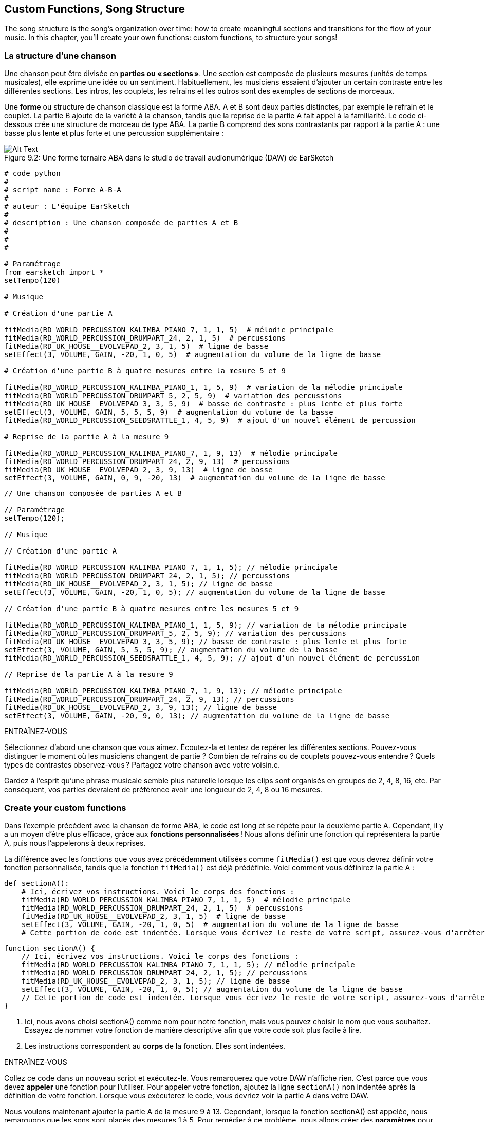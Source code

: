 [[customfunctionssongstructure]]
== Custom Functions, Song Structure
:nofooter:

The song structure is the song's organization over time: how to create meaningful sections and transitions for the flow of your music. In this chapter, you'll create your own functions: custom functions, to structure your songs!

[[asongsstructure]]
=== La structure d'une chanson
:nofooter:

Une chanson peut être divisée en *parties ou « sections »*. Une section est composée de plusieurs mesures (unités de temps musicales), elle exprime une idée ou un sentiment. Habituellement, les musiciens essaient d'ajouter un certain contraste entre les différentes sections. Les intros, les couplets, les refrains et les outros sont des exemples de sections de morceaux.

Une *forme* ou structure de chanson classique est la forme ABA. A et B sont deux parties distinctes, par exemple le refrain et le couplet. La partie B ajoute de la variété à la chanson, tandis que la reprise de la partie A fait appel à la familiarité. Le code ci-dessous crée une structure de morceau de type ABA. La partie B comprend des sons contrastants par rapport à la partie A : une basse plus lente et plus forte et une percussion supplémentaire :

[[imediau2sections_052016png]]
.Une forme ternaire ABA dans le studio de travail audionumérique (DAW) de EarSketch
[caption="Figure 9.2: "]
image::../media/U2/sections_052016.png[Alt Text]

[role="curriculum-python"]
[source,python]
----
# code python
#
# script_name : Forme A-B-A
#
# auteur : L'équipe EarSketch
#
# description : Une chanson composée de parties A et B
#
#
#

# Paramétrage
from earsketch import *
setTempo(120)

# Musique

# Création d'une partie A

fitMedia(RD_WORLD_PERCUSSION_KALIMBA_PIANO_7, 1, 1, 5)  # mélodie principale
fitMedia(RD_WORLD_PERCUSSION_DRUMPART_24, 2, 1, 5)  # percussions
fitMedia(RD_UK_HOUSE__EVOLVEPAD_2, 3, 1, 5)  # ligne de basse
setEffect(3, VOLUME, GAIN, -20, 1, 0, 5)  # augmentation du volume de la ligne de basse

# Création d'une partie B à quatre mesures entre la mesure 5 et 9

fitMedia(RD_WORLD_PERCUSSION_KALIMBA_PIANO_1, 1, 5, 9)  # variation de la mélodie principale
fitMedia(RD_WORLD_PERCUSSION_DRUMPART_5, 2, 5, 9)  # variation des percussions
fitMedia(RD_UK_HOUSE__EVOLVEPAD_3, 3, 5, 9)  # basse de contraste : plus lente et plus forte
setEffect(3, VOLUME, GAIN, 5, 5, 5, 9)  # augmentation du volume de la basse
fitMedia(RD_WORLD_PERCUSSION_SEEDSRATTLE_1, 4, 5, 9)  # ajout d'un nouvel élément de percussion

# Reprise de la partie A à la mesure 9

fitMedia(RD_WORLD_PERCUSSION_KALIMBA_PIANO_7, 1, 9, 13)  # mélodie principale
fitMedia(RD_WORLD_PERCUSSION_DRUMPART_24, 2, 9, 13)  # percussions
fitMedia(RD_UK_HOUSE__EVOLVEPAD_2, 3, 9, 13)  # ligne de basse
setEffect(3, VOLUME, GAIN, 0, 9, -20, 13)  # augmentation du volume de la ligne de basse
----


[role="curriculum-javascript"]
[source,javascript]
----
// Une chanson composée de parties A et B

// Paramétrage
setTempo(120);

// Musique

// Création d'une partie A

fitMedia(RD_WORLD_PERCUSSION_KALIMBA_PIANO_7, 1, 1, 5); // mélodie principale
fitMedia(RD_WORLD_PERCUSSION_DRUMPART_24, 2, 1, 5); // percussions
fitMedia(RD_UK_HOUSE__EVOLVEPAD_2, 3, 1, 5); // ligne de basse
setEffect(3, VOLUME, GAIN, -20, 1, 0, 5); // augmentation du volume de la ligne de basse

// Création d'une partie B à quatre mesures entre les mesures 5 et 9

fitMedia(RD_WORLD_PERCUSSION_KALIMBA_PIANO_1, 1, 5, 9); // variation de la mélodie principale
fitMedia(RD_WORLD_PERCUSSION_DRUMPART_5, 2, 5, 9); // variation des percussions
fitMedia(RD_UK_HOUSE__EVOLVEPAD_3, 3, 5, 9); // basse de contraste : plus lente et plus forte
setEffect(3, VOLUME, GAIN, 5, 5, 5, 9); // augmentation du volume de la basse
fitMedia(RD_WORLD_PERCUSSION_SEEDSRATTLE_1, 4, 5, 9); // ajout d'un nouvel élément de percussion

// Reprise de la partie A à la mesure 9

fitMedia(RD_WORLD_PERCUSSION_KALIMBA_PIANO_7, 1, 9, 13); // mélodie principale
fitMedia(RD_WORLD_PERCUSSION_DRUMPART_24, 2, 9, 13); // percussions
fitMedia(RD_UK_HOUSE__EVOLVEPAD_2, 3, 9, 13); // ligne de basse
setEffect(3, VOLUME, GAIN, -20, 9, 0, 13); // augmentation du volume de la ligne de basse
----

.ENTRAÎNEZ-VOUS
****
Sélectionnez d'abord une chanson que vous aimez. Écoutez-la et tentez de repérer les différentes sections. Pouvez-vous distinguer le moment où les musiciens changent de partie ? Combien de refrains ou de couplets pouvez-vous entendre ? Quels types de contrastes observez-vous ? Partagez votre chanson avec votre voisin.e.
****

Gardez à l'esprit qu'une phrase musicale semble plus naturelle lorsque les clips sont organisés en groupes de 2, 4, 8, 16, etc. Par conséquent, vos parties devraient de préférence avoir une longueur de 2, 4, 8 ou 16 mesures.

[[creatingyourcustomfunctions]]
=== Create your custom functions

Dans l'exemple précédent avec la chanson de forme ABA, le code est long et se répète pour la deuxième partie A. Cependant, il y a un moyen d'être plus efficace, grâce aux *fonctions personnalisées* ! Nous allons définir une fonction qui représentera la partie A, puis nous l'appelerons à deux reprises.  

La différence avec les fonctions que vous avez précédemment utilisées comme `fitMedia()` est que vous devrez définir votre fonction personnalisée, tandis que la fonction `fitMedia()` est déjà prédéfinie. Voici comment vous définirez la partie A :

[role="curriculum-python"]
[source,python]
----
def sectionA():
    # Ici, écrivez vos instructions. Voici le corps des fonctions :
    fitMedia(RD_WORLD_PERCUSSION_KALIMBA_PIANO_7, 1, 1, 5)  # mélodie principale
    fitMedia(RD_WORLD_PERCUSSION_DRUMPART_24, 2, 1, 5)  # percussions
    fitMedia(RD_UK_HOUSE__EVOLVEPAD_2, 3, 1, 5)  # ligne de basse
    setEffect(3, VOLUME, GAIN, -20, 1, 0, 5)  # augmentation du volume de la ligne de basse
    # Cette portion de code est indentée. Lorsque vous écrivez le reste de votre script, assurez-vous d'arrêter l'indentation.
----

[role="curriculum-javascript"]
[source,javascript]
----
function sectionA() {
    // Ici, écrivez vos instructions. Voici le corps des fonctions :
    fitMedia(RD_WORLD_PERCUSSION_KALIMBA_PIANO_7, 1, 1, 5); // mélodie principale
    fitMedia(RD_WORLD_PERCUSSION_DRUMPART_24, 2, 1, 5); // percussions
    fitMedia(RD_UK_HOUSE__EVOLVEPAD_2, 3, 1, 5); // ligne de basse
    setEffect(3, VOLUME, GAIN, -20, 1, 0, 5); // augmentation du volume de la ligne de basse
    // Cette portion de code est indentée. Lorsque vous écrivez le reste de votre script, assurez-vous d'arrêter l'indentation.
}

----

. Ici, nous avons choisi sectionA() comme nom pour notre fonction, mais vous pouvez choisir le nom que vous souhaitez. Essayez de nommer votre fonction de manière descriptive afin que votre code soit plus facile à lire.
. Les instructions correspondent au *corps* de la fonction. Elles sont indentées.

.ENTRAÎNEZ-VOUS
****
Collez ce code dans un nouveau script et exécutez-le. Vous remarquerez que votre DAW n'affiche rien. 
C'est parce que vous devez *appeler* une fonction pour l'utiliser.  
Pour appeler votre fonction, ajoutez la ligne `sectionA()` non indentée après la définition de votre fonction. Lorsque vous exécuterez le code, vous devriez voir la partie A dans votre DAW.
****

Nous voulons maintenant ajouter la partie A de la mesure 9 à 13. Cependant, lorsque la fonction sectionA() est appelée, nous remarquons que les sons sont placés des mesures 1 à 5. Pour remédier à ce problème, nous allons créer des *paramètres* pour notre fonction.

.ENTRAÎNEZ-VOUS
****
In your current script, 
1. ajoutez les paramètres `startMeasure` et `endMeasure` séparés par une virgule entre les parenthèses de la fonction sectionA() dans sa définition. (`sectionA(startMeasure,endMeasure)`).
2. Dans le corps de la fonction, remplacez les mesures de début (1) et de fin (5) par `startMeasure` et `endMeasure` respectivement.
3. Lorsque vous appelez votre fonction, ajoutez les paramètres `1` et `5` entre les parenthèses. Exécutez le code pour vous assurer qu'il n'y a aucune erreur.
4. Ajoutez un deuxième appel de fonction, mais cette fois-ci, avec les paramètres `9` et `13`. Exécutez le code pour vous assurer qu'il n'y a aucune erreur.
5. Définissez une fonction pour la partie B, en suivant le même processus, et appelez la partie B des mesures 5 à 9 et des mesures 13 à 17.
****

Voici à quoi devrait ressembler votre code :

[role="curriculum-python"]
[source,python]
----
# Une chanson composée de parties A et B à l'aide de fonctions personnalisées

# Paramétrage
from earsketch import *
setTempo(120)

# Musique

# Création d'une fonction pour la partie A
def sectionA(startMeasure, endMeasure):
    fitMedia(RD_WORLD_PERCUSSION_KALIMBA_PIANO_7, 1, startMeasure, endMeasure)  # mélodie principale
    fitMedia(RD_WORLD_PERCUSSION_DRUMPART_24, 2, startMeasure, endMeasure)  # percussions
    fitMedia(RD_UK_HOUSE__EVOLVEPAD_2, 3, startMeasure, endMeasure)  # ligne de basse
    setEffect(3, VOLUME, GAIN, -20, startMeasure, 0, endMeasure)  # augmentation du volume de la ligne de basse

# Création d'une fonction pour la partie B
def sectionB(startMeasure, endMeasure):
    fitMedia(RD_WORLD_PERCUSSION_KALIMBA_PIANO_1, 1, startMeasure, endMeasure)  # variation de la mélodie principale
    fitMedia(RD_WORLD_PERCUSSION_DRUMPART_5, 2, startMeasure, endMeasure)  # variation des percussions
    fitMedia(RD_UK_HOUSE__EVOLVEPAD_3, 3, startMeasure, endMeasure)  # basse de contraste : plus lente et plus forte
    setEffect(3, VOLUME, GAIN, 5, startMeasure, 5, endMeasure)  # augmentation du volume de la basse
    fitMedia(RD_WORLD_PERCUSSION_SEEDSRATTLE_1, 4, startMeasure, endMeasure)  # ajout d'un élément de percussion

# Appels de fonction
sectionA(1, 5)
sectionB(5, 9)
sectionA(9, 13)
sectionB(13, 17)
----

[role="curriculum-javascript"]
[source,javascript]
----
// Une chanson composée de parties A et B à l'aide des fonctions personnalisées

// Paramétrage
setTempo(120);

// Musique

// Création d'une fonction pour la partie A
function sectionA(startMeasure, endMeasure) {
    fitMedia(RD_WORLD_PERCUSSION_KALIMBA_PIANO_7, 1, startMeasure, endMeasure); // mélodie principale
    fitMedia(RD_WORLD_PERCUSSION_DRUMPART_24, 2, startMeasure, endMeasure); // percusisons
    fitMedia(RD_UK_HOUSE__EVOLVEPAD_2, 3, startMeasure, endMeasure); // ligne de basse
    setEffect(3, VOLUME, GAIN, -20, startMeasure, 0, endMeasure); // augmentation du volume de la ligne de basse
}

// Création d'une fonction pour la partie B
function sectionB(startMeasure, endMeasure) {
    fitMedia(RD_WORLD_PERCUSSION_KALIMBA_PIANO_1, 1, startMeasure, endMeasure); // variation de la mélodie principale
    fitMedia(RD_WORLD_PERCUSSION_DRUMPART_5, 2, startMeasure, endMeasure); // variation des percussions
    fitMedia(RD_UK_HOUSE__EVOLVEPAD_3, 3, startMeasure, endMeasure); // basse de contraste : plus lente et plus forte
    setEffect(3, VOLUME, GAIN, 5, startMeasure, 5, endMeasure); // augmentation du volume de la basse
    fitMedia(RD_WORLD_PERCUSSION_SEEDSRATTLE_1, 4, startMeasure, endMeasure); // ajout d'un élément de percussion
}

// Appels de fonction
sectionA(1, 5);
sectionB(5, 9);
sectionA(9, 13);
sectionB(13, 17);
----


//The following video will be cut in 2 with the beginning going to chapter 7.1, and the end to this chpater. For more info see https://docs.google.com/spreadsheets/d/114pWGd27OkNC37ZRCZDIvoNPuwGLcO8KM5Z_sTjpn0M/edit#gid=302140020//


[role="curriculum-python curriculum-mp4"]
[[video93py]]
video::./videoMedia/009-03-CustomFunctions-PY.mp4[]

[role="curriculum-javascript curriculum-mp4"]
[[video93js]]
video::./videoMedia/009-03-CustomFunctions-JS.mp4[]


[[transitionstrategies]]
=== Stratégies de transition

Maintenant que vous savez comment créer des fonctions personnalisées pour structurer votre chanson, nous allons examiner la notion de transitions. Les *transitions* aident à passer en douceur d'une partie à l'autre. Celles-ci permettent de relier les versets et le refrain, de faire une montée jusqu'à un drop, de mixer des pistes (DJing) ou de faire un changement de tonalité. Le but d'une transition est d'attirer l'attention de l'auditeur et de leur faire savoir qu'un changement est sur le point de se produire. 

Voici quelques stratégies populaires pour créer des transitions musicales :

. *Cymbale à main ou « Crash Cymbal »* : placement d'une cymbale à main sur le premier beat ou rythme d'une nouvelle partie. Voyez l'exemple https://www.youtube.com/watch?v=RssWT0Wem2w&t=0m55s[suivant^].
. *Roulement de batterie ou « Drum Fill »* : une variation rythmique pour combler le vide avant une nouvelle partie. Voyez ces https://www.youtube.com/watch?v=YMskGG39Y0Y[exemples^] de remplissage de batterie.
. *Pistes en sourdine ou «Track Dropouts »* : Ajouts de drops de manière temporaire dans les pistes (une piste devient muette) pour créer des pauses. Écoutez https://www.youtube.com/watch?v=PxIgHSOLO_Q[Love de Imagine Dragons], à 1'16 par exemple.
. *Variation de mélodie* : Introduction d'une variation des accords, de la ligne de basse ou de la mélodie avant la nouvelle partie. Il arrive souvent qu'un dossier dans la bibliothèque de sons EarSketch contienne des variations similaires. 
. *Riser* (lire "raïseur") : Une note ou un bruit qui augmente en hauteur. C'est très courant en musique de danse électronique ou dance (EDM) et crée l'anticipation d'une perte de niveau sonore. Vous pouvez utiliser le terme de recherche « riser » dans le navigateur de sons. Une cymbale à main inversée peut être utilisée comme riser, comme YG_EDM_REVERSE_CRASH_1. Voici un exemple de riser dans https://www.youtube.com/watch?v=1KGsAozrCnA&t=31m30s[un set techno de Carl Cox^].
. *Roulement de caisse claire ou « Snare Roll »* : Une séquence de coups de caisse claire répétés, avec une densité, hauteur ou amplitude croissante. Vous pouvez utiliser un clip comme RD_FUTURE_DUBSTEP_FILL_1 ou HOUSE_BREAK_FILL_003, ou `makeBeat()`. Voyez ici un https://www.youtube.com/watch?v=c3HLuTAsbFE[exemple^].
. *Boucle ou « Looping »* : Répétition d'un court segment de mélodie avant une nouvelle partie. Voyez ici un https://www.youtube.com/watch?v=AQg4wnbBjiQ[exemple^] de boucle en DJing.
. *Fondu enchaîné ou « Crossfading »* : Diminution du volume d'une partie en augmentant le volume de la partie suivante. 
. *Anacrouse ou « Anacrusis »* : Lorsque la mélodie de la nouvelle partie commence quelques beats plus tôt.

.ENTRAÎNEZ-VOUS
****
Dans la liste de transitions possibles, sélectionnez-en deux et essayez de voir comment vous pouvez les implémenter en utilisant un code. Vous pouvez travailler en équipe. Une fois que vous y avez réfléchi, jetez un coup d'œil aux exemples ci-dessous.
****
La transition doit être placée 1 ou 2 mesures avant la nouvelle partie. Vous pouvez utiliser plusieurs techniques de transition à la fois. 

Remplissages de batterie :

[role="curriculum-python"]
[source,python]
----
# Transition entre parties à l'aide d'un remplissage de batterie

# Paramétrage
from earsketch import *
setTempo(130)

# Musique
leadGuitar1 = RD_ROCK_POPLEADSTRUM_GUITAR_4
leadGuitar2 = RD_ROCK_POPLEADSTRUM_GUITAR_9
bass1 = RD_ROCK_POPELECTRICBASS_8
bass2 = RD_ROCK_POPELECTRICBASS_25
drums1 = RD_ROCK_POPRHYTHM_DRUM_PART_10
drums2 = RD_ROCK_POPRHYTHM_MAINDRUMS_1
drumFill = RD_ROCK_POPRHYTHM_FILL_4

# Partie 1
fitMedia(leadGuitar1, 1, 1, 8)
fitMedia(bass1, 2, 1, 8)
fitMedia(drums1, 3, 1, 8)

# Remplissage de batterie
fitMedia(drumFill, 3, 8, 9)

# Partie 2
fitMedia(leadGuitar2, 1, 9, 17)
fitMedia(bass2, 2, 9, 17)
fitMedia(drums2, 3, 9, 17)
----

[role="curriculum-javascript"]
[source,javascript]
----
// Transition entre parties à l'aide d'un remplissage de batterie

// Paramétrage
setTempo(130);

// Musique
var leadGuitar1 = RD_ROCK_POPLEADSTRUM_GUITAR_4;
var leadGuitar2 = RD_ROCK_POPLEADSTRUM_GUITAR_9;
var bass1 = RD_ROCK_POPELECTRICBASS_8;
var bass2 = RD_ROCK_POPELECTRICBASS_25;
var drums1 = RD_ROCK_POPRHYTHM_DRUM_PART_10;
var drums2 = RD_ROCK_POPRHYTHM_MAINDRUMS_1;
var drumFill = RD_ROCK_POPRHYTHM_FILL_4;

// Partie 1
fitMedia(leadGuitar1, 1, 1, 8);
fitMedia(bass1, 2, 1, 8);
fitMedia(drums1, 3, 1, 8);

// Remplissage de batterie
fitMedia(drumFill, 3, 8, 9);

// Partie 2
fitMedia(leadGuitar2, 1, 9, 17);
fitMedia(bass2, 2, 9, 17);
fitMedia(drums2, 3, 9, 17);
----

La technique de pistes en sourdine (track dropout) nécessite la modification de quelques appels de fonction `fitMedia()`. Voyez l'exemple illustré ci-dessous.

[role="curriculum-python"]
[source,python]
----
# Transition entre des parties avec pertes de niveau audio sélectives

# Paramétrage
from earsketch import *
setTempo(120)

# Musique
introLead = TECHNO_ACIDBASS_002
mainLead1 = TECHNO_ACIDBASS_003
mainLead2 = TECHNO_ACIDBASS_005
auxDrums1 = TECHNO_LOOP_PART_025
auxDrums2 = TECHNO_LOOP_PART_030
mainDrums = TECHNO_MAINLOOP_019
bass = TECHNO_SUBBASS_002

# Partie 1
fitMedia(introLead, 1, 1, 5)
fitMedia(mainLead1, 1, 5, 9)
fitMedia(auxDrums1, 2, 3, 5)
fitMedia(auxDrums2, 2, 5, 8)  # Sortie des percussions
fitMedia(mainDrums, 3, 5, 8)

# Partie 2
fitMedia(mainLead2, 1, 9, 17)
fitMedia(auxDrums2, 2, 9, 17)  # Entrée des percussions à nouveau
fitMedia(mainDrums, 3, 9, 17)
fitMedia(bass, 4, 9, 17)
----

[role="curriculum-javascript"]
[source,javascript]
----
// Transition entre parties avec pertes de niveau audio de piste

// Paramétrage
setTempo(120);

// Musique
var introLead = TECHNO_ACIDBASS_002;
var mainLead1 = TECHNO_ACIDBASS_003;
var mainLead2 = TECHNO_ACIDBASS_005;
var auxDrums1 = TECHNO_LOOP_PART_025;
var auxDrums2 = TECHNO_LOOP_PART_030;
var mainDrums = TECHNO_MAINLOOP_019;
var bass = TECHNO_SUBBASS_002;

// Partie 1
fitMedia(introLead, 1, 1, 5);
fitMedia(mainLead1, 1, 5, 9);
fitMedia(auxDrums1, 2, 3, 5);
fitMedia(auxDrums2, 2, 5, 8); // Sortie des percussions
fitMedia(mainDrums, 3, 5, 8);

// Partie 2
fitMedia(mainLead2, 1, 9, 17);
fitMedia(auxDrums2, 2, 9, 17); // Entrée des percussions à nouveau
fitMedia(mainDrums, 3, 9, 17);
fitMedia(bass, 4, 9, 17);
----

L'exemple suivant utilise plusieurs risers et une cymbale à main pendant la transition.

[role="curriculum-python"]
[source,python]
----
# Transition entre parties à l'aide de risers et d'une cymbale à main.

# Paramétrage
from earsketch import *
setTempo(128)

# Musique
synthRise = YG_EDM_SYNTH_RISE_1
airRise = RD_EDM_SFX_RISER_AIR_1
lead1 = YG_EDM_LEAD_1
lead2 = YG_EDM_LEAD_2
kick1 = YG_EDM_KICK_LIGHT_1
kick2 = ELECTRO_DRUM_MAIN_LOOPPART_001
snare = ELECTRO_DRUM_MAIN_LOOPPART_003
crash = Y50_CRASH_2
reverseFX = YG_EDM_REVERSE_FX_1

# Partie 1
fitMedia(lead1, 1, 1, 17)
fitMedia(kick1, 2, 9, 17)

# Transition
fitMedia(reverseFX, 3, 16, 17)
fitMedia(synthRise, 4, 13, 17)
fitMedia(airRise, 5, 13, 17)
fitMedia(crash, 6, 17, 19)

# Partie 2
fitMedia(lead2, 1, 17, 33)
fitMedia(kick2, 7, 25, 33)
fitMedia(snare, 8, 29, 33)

# Effets
setEffect(1, VOLUME, GAIN, 0, 16, 1, 17)  # Réglage des volumes pour une meilleure harmonisation
setEffect(4, VOLUME, GAIN, -10)
setEffect(7, VOLUME, GAIN, -20)
setEffect(8, VOLUME, GAIN, -20)
----

[role="curriculum-javascript"]
[source,javascript]
----
// Transition entre parties à l'aide de risers et d'une cymbale à main.

// Paramétrage
setTempo(128);

// Musique
var synthRise = YG_EDM_SYNTH_RISE_1;
var airRise = RD_EDM_SFX_RISER_AIR_1;
var lead1 = YG_EDM_LEAD_1;
var lead2 = YG_EDM_LEAD_2;
var kick1 = YG_EDM_KICK_LIGHT_1;
var kick2 = ELECTRO_DRUM_MAIN_LOOPPART_001;
var snare = ELECTRO_DRUM_MAIN_LOOPPART_003;
var crash = Y50_CRASH_2;
var reverseFX = YG_EDM_REVERSE_FX_1;

// Partie 1
fitMedia(lead1, 1, 1, 17);
fitMedia(kick1, 2, 9, 17);

// Transition
fitMedia(reverseFX, 3, 16, 17);
fitMedia(synthRise, 4, 13, 17);
fitMedia(airRise, 5, 13, 17);
fitMedia(crash, 6, 17, 19);

// Partie 2
fitMedia(lead2, 1, 17, 33);
fitMedia(kick2, 7, 25, 33);
fitMedia(snare, 8, 29, 33);

// Effets
setEffect(1, VOLUME, GAIN, 0, 16, 1, 17); // Réglage des volumes pour une meilleure harmonisation
setEffect(4, VOLUME, GAIN, -10);
setEffect(7, VOLUME, GAIN, -20);
setEffect(8, VOLUME, GAIN, -20);
----

[[yourfullsong]]
=== Votre chanson complète

En programmation, nous pouvons créer des *abstractions*, soit le fait de regrouper des idées pour former un concept unique. De même, en musique, nous regroupons les idées musicales en sections. Les fonctions sont un type d'abstraction utilisé en informatique. Elles intègrent plusieurs instructions dans un seul outil pour être facilement appelées. Les abstractions peuvent ainsi rendre la forme d'un programme plus claire.

.ENTRAÎNEZ-VOUS
****
À présent, tentez de créer une chanson complète en utilisant tous les outils que vous avez découverts dans EarSketch ! Retrouvez ci-dessous une suggestion de méthodologie de travail, mais que vous pouvez adapter comme vous le souhaitez :

. Choisissez un thème pour votre chanson. Pensez au type de sons, d'instruments ou de paroles qui véhiculeront au mieux votre message.
. Then select a simple structure. 
. Et maintenant, vous pouvez enfin commencer à coder ! Commencez par sélectionner les sons et mettez-les dans des fonctions `fitMedia()`.
. Utilisez `makeBeat()` pour ajouter des percussions.
. Vous pouvez aussi ajouter vos propres sons.
. Utilisez des boucles pour réduire les répétitions dans votre code.
. Utilisez des fonctions personnalisées pour définir vos parties et créez la structure de votre chanson.
. Ajoutez une ou deux transitions.
. Ajoutez des effets avec setEffect().
. Ajoutez une ou plusieurs instructions conditionnelles.
. Assurez-vous d'utiliser des variables pour stocker des informations comme les noms des clips de sons.
. Assurez-vous d'utiliser des commentaires pour expliquer votre processus.
. N'oubliez pas d'exécuter votre code et d'écouter votre chanson régulièrement. Ceci vous aidera à la modifier jusqu'à ce que vous en soyez satisfait.
. Choisissez le titre de votre chanson.
****

Voici un exemple de chanson complète :

[role="curriculum-python"]
[source,python]
----
# création d'une chanson complète avec des abstractions.

from earsketch import *
setTempo(110)

# Variables de sons
melody1 = EIGHT_BIT_ATARI_BASSLINE_005
melody2 = DUBSTEP_LEAD_018
melody3 = DUBSTEP_LEAD_017
melody4 = DUBSTEP_LEAD_013
bass1 = HIPHOP_BASSSUB_001
bass2 = RD_TRAP_BASSDROPS_2
brass1 = Y30_BRASS_4
shout = CIARA_SET_TALK_ADLIB_AH_4
piano = YG_RNB_PIANO_4
kick = OS_KICK02
hihat = OS_CLOSEDHAT03

# DÉFINITIONS DE FONCTION

# Ajout de percussions :
def addingDrums(start, end, pattern):
    # tout d'abord, nous devons créer des chaînes de caractères de beat, en fonction du motif du paramètre :
    if (pattern == "heavy"):
        beatStringKick = "0---0---0---00--"
        beatStringHihat = "-----000----0-00"
    elif(pattern == "light"):
        beatStringKick = "0-------0---0---"
        beatStringHihat = "--0----0---0---"
    # ensuite, nous pouvons créer le beat
    # sur la piste 3 pour la grosse caisse et sur la piste 4 pour le charleston,
    # de la mesure de début à la mesure de fin :
    for measure in range(start, end):
        # ici, nous allons placer notre beat sur "measure",
        # qui sera d'abord égal à "start",
        # qui est un paramètre de la fonction
        makeBeat(kick, 3, measure, beatStringKick)
        makeBeat(hihat, 4, measure, beatStringHihat)

# Intro :
def intro(start, end):
    fitMedia(melody1, 1, start, start + 1)
    fitMedia(melody1, 1, start + 2, start + 3)
    fitMedia(bass1, 2, start, start + 3)
    # transition :
    fitMedia(bass2, 2, start + 3, end)
    fitMedia(shout, 3, start + 3.75, end)

# SectionA :
def sectionA(start, end):
    fitMedia(melody2, 1, start, end)
    fitMedia(brass1, 2, start, end)
    setEffect(2, VOLUME, GAIN, -20, start, -10, end)
    addingDrums(start, end, "heavy")
    # Modulation de hauteur pour la transition :
    setEffect(1, BANDPASS, BANDPASS_FREQ, 200, end - 2, 1000, end)

# SectionB :
def sectionB(start, end):
    fitMedia(melody3, 1, start, start + 2)
    fitMedia(melody4, 1, start + 2, end)
    fitMedia(piano, 2, start, end)
    addingDrums(start, end, "light")

# APPELS DE FONCTION
intro(1, 5)
sectionA(5, 9)
sectionB(9, 13)
sectionA(13, 17)
sectionB(17, 21)

# Fondu de fermeture :
for track in range(1, 5):
    setEffect(track, VOLUME, GAIN, 0, 19, -60, 21)
# Réduction de volume de la grosse caisse et du charleston :
setEffect(4, VOLUME, GAIN, -15)
setEffect(3, VOLUME, GAIN, -10)
----
[role="curriculum-javascript"]
[source,javascript]
----
// création d'une chanson complète avec des abstractions.

setTempo(110);

// Variables de sons
var melody1 = EIGHT_BIT_ATARI_BASSLINE_005;
var melody2 = DUBSTEP_LEAD_018;
var melody3 = DUBSTEP_LEAD_017;
var melody4 = DUBSTEP_LEAD_013;
var bass1 = HIPHOP_BASSSUB_001;
var bass2 = RD_TRAP_BASSDROPS_2;
var brass1 = Y30_BRASS_4;
var shout = CIARA_SET_TALK_ADLIB_AH_4;
var piano = YG_RNB_PIANO_4;
var kick = OS_KICK02;
var hihat = OS_CLOSEDHAT03;

// DÉFINITIONS DE FONCTION

// Ajout de percussions :
function addingDrums(start, end, pattern) {
    // tout d'abord, nous devons créer des chaînes de caractères de beat, en fonction du motif du paramètre :
    if (pattern == "heavy") {
        var beatStringKick = "0---0---0---00--";
        var beatStringHihat = "-----000----0-00";
    } else if (pattern == "light") {
        beatStringKick = "0-------0---0---";
        beatStringHihat = "--0----0---0---";
    }
    // ensuite, nous pouvons créer le beat,
    // sur la piste 3 pour la grosse caisse et sur la piste 4 pour le charleston,
    // de la mesure de début à la mesure de fin :
    for (var measure = start; measure < end; measure++) {
    // ici, nous allons placer notre beat sur "measure",
    // qui sera d'abord égal à "start",
    // qui est un paramètre de la fonction
        makeBeat(kick, 3, measure, beatStringKick);
        makeBeat(hihat, 4, measure, beatStringHihat);
    }
}

// Intro :
function intro(start, end) {
    fitMedia(melody1, 1, start, start + 1);
    fitMedia(melody1, 1, start + 2, start + 3);
    fitMedia(bass1, 2, start, start + 3);
    // transition :
    fitMedia(bass2, 2, start + 3, end);
    fitMedia(shout, 3, start + 3.75, end);
}
// SectionA :
function sectionA(start, end) {
    fitMedia(melody2, 1, start, end);
    fitMedia(brass1, 2, start, end);
    setEffect(2, VOLUME, GAIN, -20, start, -10, end);
    addingDrums(start, end, "heavy");
    // Modulation de hauteur pour la transition :
    setEffect(1, BANDPASS, BANDPASS_FREQ, 200, end - 2, 1000, end);
}

// SectionB :
function sectionB(start, end) {
    fitMedia(melody3, 1, start, start + 2);
    fitMedia(melody4, 1, start + 2, end);
    fitMedia(piano, 2, start, end);
    addingDrums(start, end, "light");
}

// APPELS DE FONCTION
intro(1, 5);
sectionA(5, 9);
sectionB(9, 13);
sectionA(13, 17);
sectionB(17, 21);

// Fondu de fermeture :
for (var track = 1; track < 5; track++) {
    setEffect(track, VOLUME, GAIN, 0, 19, -60, 21);
}

// Réduction de volume sur la grosse caisse et le charleston :
setEffect(4, VOLUME, GAIN, -15);
setEffect(3, VOLUME, GAIN, -10);
----

Dans cet exemple, nous avons utilisé une boucle « for » à l'intérieur d'une fonction personnalisée ! Nous avons utilisé des paramètres de la fonction (`start` et `end`) à l'intérieur de la boucle « for ».


[[chapter7summary]]
=== Résumé du chapitre 7

* Les *sections* sont des parties musicales composées de plusieurs mesures. Chacune exprime une idée ou un sentiment.
* Les *transitions* sont des passages de musique utilisés pour relier des parties musicales consécutives.
* On désigne par *forme* la structure et la variété que l'on trouve dans une chanson. Une forme musicale typique est A-B-A.
* Les *fonctions personnalisées* sont des fonctions uniques écrites par le programmeur pour accomplir une tâche spécifique. Vous devez créer une fonction personnalisée pour pouvoir l'appeler. Il est possible de créer autant de paramètres que vous voulez.
* Une *abstraction* est un regroupement d'idées pour former un concept unique, souvent moins complexe. Les fonctions sont un exemple d'abstraction.


[[chapter-questions]]
=== Questions

[question]
--
Parmi les propositions suivantes, laquelle N'EST PAS un exemple de section musicale ?
[answers]
* Les percussions
* L'intro
* Le couplet
* Le refrain
--

[question]
--
Qu'est-ce qu'une abstraction ?
[answers]
* Un regroupement d'idées pour former un concept unique
* Une variété de sons à travers les parties
* Des parties d'une chanson qui sont liées, mais sont également distinctes les unes des autres
* Une instruction qui renvoie une valeur à l'appel de la fonction
--

[role="curriculum-python"]
[question]
--
Parmi les options suivantes, laquelle définit correctement la fonction `myFunction()` avec les paramètres `startMeasure` et `endMeasure` ?
[answers]
* `def myFunction(startMeasure, endMeasure):`
* `def myFunction():`
* `myFunction(startMeasure, endMeasure):`
* `myFunction(2, 5)`
--

[role="curriculum-javascript"]
[question]
--
Parmi les options suivantes, laquelle définit correctement la fonction `myFunction()` avec les paramètres `startMeasure` et `endMeasure` ?
[answers]
* `function myFunction(startMeasure, endMeasure) {}`
* `function myFunction() {}`
* `myFunction(startMeasure, endMeasure){}`
* `myFunction(2, 5)`
--

[question]
--
Parmi les propositions suivantes, laquelle N'EST PAS un exemple de transition ?
[answers]
* La cohérence de la mélodie
* La cymbale à main
* Riser
* Les pistes en sourdine
--
